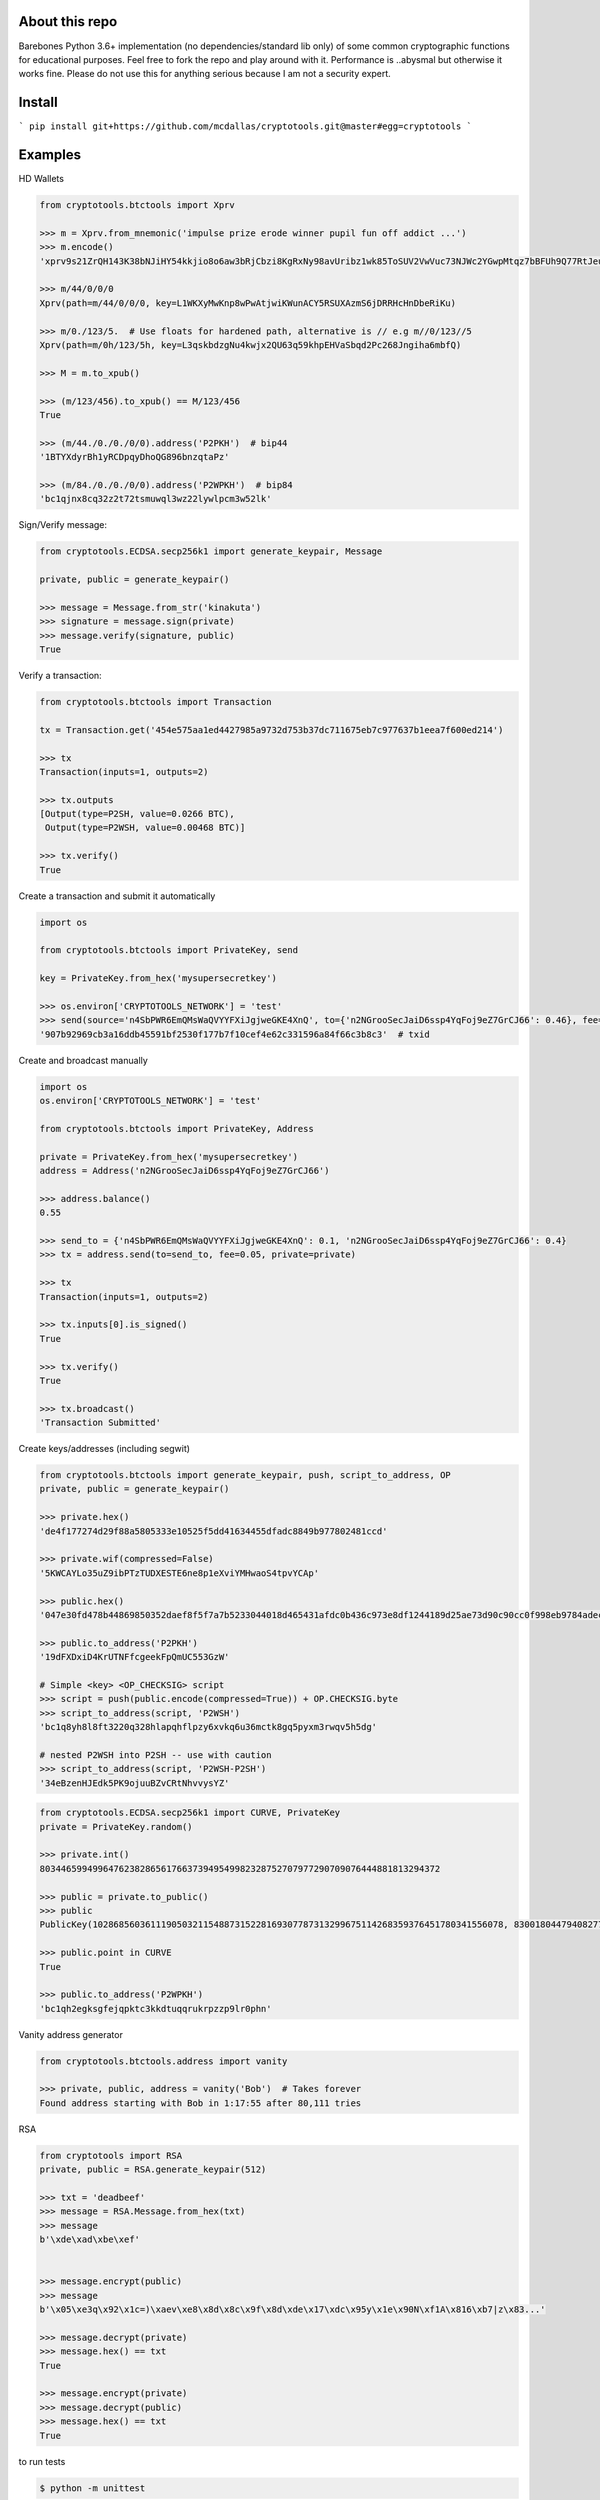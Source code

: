 About this repo
---------------

Barebones Python 3.6+ implementation (no dependencies/standard lib only) of some common cryptographic functions for educational purposes.
Feel free to fork the repo and play around with it. Performance is ..abysmal but otherwise it works fine. Please do not
use this for anything serious because I am not a security expert.


Install
-------

```
pip install git+https://github.com/mcdallas/cryptotools.git@master#egg=cryptotools
```


Examples
--------

HD Wallets

.. code-block:: Python

    from cryptotools.btctools import Xprv

    >>> m = Xprv.from_mnemonic('impulse prize erode winner pupil fun off addict ...')
    >>> m.encode()
    'xprv9s21ZrQH143K38bNJiHY54kkjio8o6aw3bRjCbzi8KgRxNy98avUribz1wk85ToSUV2VwVuc73NJWc2YGwpMtqz7bBFUh9Q77RtJeuh2zvy'

    >>> m/44/0/0/0
    Xprv(path=m/44/0/0/0, key=L1WKXyMwKnp8wPwAtjwiKWunACY5RSUXAzmS6jDRRHcHnDbeRiKu)

    >>> m/0./123/5.  # Use floats for hardened path, alternative is // e.g m//0/123//5
    Xprv(path=m/0h/123/5h, key=L3qskbdzgNu4kwjx2QU63q59khpEHVaSbqd2Pc268Jngiha6mbfQ)

    >>> M = m.to_xpub()

    >>> (m/123/456).to_xpub() == M/123/456
    True

    >>> (m/44./0./0./0/0).address('P2PKH')  # bip44
    '1BTYXdyrBh1yRCDpqyDhoQG896bnzqtaPz'

    >>> (m/84./0./0./0/0).address('P2WPKH')  # bip84
    'bc1qjnx8cq32z2t72tsmuwql3wz22lywlpcm3w52lk'


Sign/Verify message:

.. code-block:: Python

    from cryptotools.ECDSA.secp256k1 import generate_keypair, Message

    private, public = generate_keypair()

    >>> message = Message.from_str('kinakuta')
    >>> signature = message.sign(private)
    >>> message.verify(signature, public)
    True



Verify a transaction:

.. code-block:: Python

    from cryptotools.btctools import Transaction

    tx = Transaction.get('454e575aa1ed4427985a9732d753b37dc711675eb7c977637b1eea7f600ed214')

    >>> tx
    Transaction(inputs=1, outputs=2)

    >>> tx.outputs
    [Output(type=P2SH, value=0.0266 BTC),
     Output(type=P2WSH, value=0.00468 BTC)]

    >>> tx.verify()
    True


Create a transaction and submit it automatically

.. code-block:: Python

    import os

    from cryptotools.btctools import PrivateKey, send

    key = PrivateKey.from_hex('mysupersecretkey')

    >>> os.environ['CRYPTOTOOLS_NETWORK'] = 'test'
    >>> send(source='n4SbPWR6EmQMsWaQVYYFXiJgjweGKE4XnQ', to={'n2NGrooSecJaiD6ssp4YqFoj9eZ7GrCJ66': 0.46}, fee=0.01, private=key)
    '907b92969cb3a16ddb45591bf2530f177b7f10cef4e62c331596a84f66c3b8c3'  # txid


Create and broadcast manually

.. code-block:: Python

    import os
    os.environ['CRYPTOTOOLS_NETWORK'] = 'test'

    from cryptotools.btctools import PrivateKey, Address

    private = PrivateKey.from_hex('mysupersecretkey')
    address = Address('n2NGrooSecJaiD6ssp4YqFoj9eZ7GrCJ66')

    >>> address.balance()
    0.55

    >>> send_to = {'n4SbPWR6EmQMsWaQVYYFXiJgjweGKE4XnQ': 0.1, 'n2NGrooSecJaiD6ssp4YqFoj9eZ7GrCJ66': 0.4}
    >>> tx = address.send(to=send_to, fee=0.05, private=private)

    >>> tx
    Transaction(inputs=1, outputs=2)

    >>> tx.inputs[0].is_signed()
    True

    >>> tx.verify()
    True

    >>> tx.broadcast()
    'Transaction Submitted'

Create keys/addresses (including segwit)

.. code-block:: Python

    from cryptotools.btctools import generate_keypair, push, script_to_address, OP
    private, public = generate_keypair()

    >>> private.hex()
    'de4f177274d29f88a5805333e10525f5dd41634455dfadc8849b977802481ccd'

    >>> private.wif(compressed=False)
    '5KWCAYLo35uZ9ibPTzTUDXESTE6ne8p1eXviYMHwaoS4tpvYCAp'

    >>> public.hex()
    '047e30fd478b44869850352daef8f5f7a7b5233044018d465431afdc0b436c973e8df1244189d25ae73d90c90cc0f998eb9784adecaecc46e8c536d7d6845fa26e'

    >>> public.to_address('P2PKH')
    '19dFXDxiD4KrUTNFfcgeekFpQmUC553GzW'

    # Simple <key> <OP_CHECKSIG> script
    >>> script = push(public.encode(compressed=True)) + OP.CHECKSIG.byte
    >>> script_to_address(script, 'P2WSH')
    'bc1q8yh8l8ft3220q328hlapqhflpzy6xvkq6u36mctk8gq5pyxm3rwqv5h5dg'

    # nested P2WSH into P2SH -- use with caution
    >>> script_to_address(script, 'P2WSH-P2SH')
    '34eBzenHJEdk5PK9ojuuBZvCRtNhvvysYZ'

.. code-block:: Python

    from cryptotools.ECDSA.secp256k1 import CURVE, PrivateKey
    private = PrivateKey.random()

    >>> private.int()
    8034465994996476238286561766373949549982328752707977290709076444881813294372

    >>> public = private.to_public()
    >>> public
    PublicKey(102868560361119050321154887315228169307787313299675114268359376451780341556078, 83001804479408277471207716276761041184203185393579361784723900699449806360826)

    >>> public.point in CURVE
    True

    >>> public.to_address('P2WPKH')
    'bc1qh2egksgfejqpktc3kkdtuqqrukrpzzp9lr0phn'


Vanity address generator

.. code-block:: Python

    from cryptotools.btctools.address import vanity

    >>> private, public, address = vanity('Bob')  # Takes forever
    Found address starting with Bob in 1:17:55 after 80,111 tries




RSA

.. code-block:: Python


    from cryptotools import RSA
    private, public = RSA.generate_keypair(512)

    >>> txt = 'deadbeef'
    >>> message = RSA.Message.from_hex(txt)
    >>> message
    b'\xde\xad\xbe\xef'


    >>> message.encrypt(public)
    >>> message
    b'\x05\xe3q\x92\x1c=)\xaev\xe8\x8d\x8c\x9f\x8d\xde\x17\xdc\x95y\x1e\x90N\xf1A\x816\xb7|z\x83...'

    >>> message.decrypt(private)
    >>> message.hex() == txt
    True

    >>> message.encrypt(private)
    >>> message.decrypt(public)
    >>> message.hex() == txt
    True


to run tests

.. code-block:: bash

   $ python -m unittest

from the project directory
